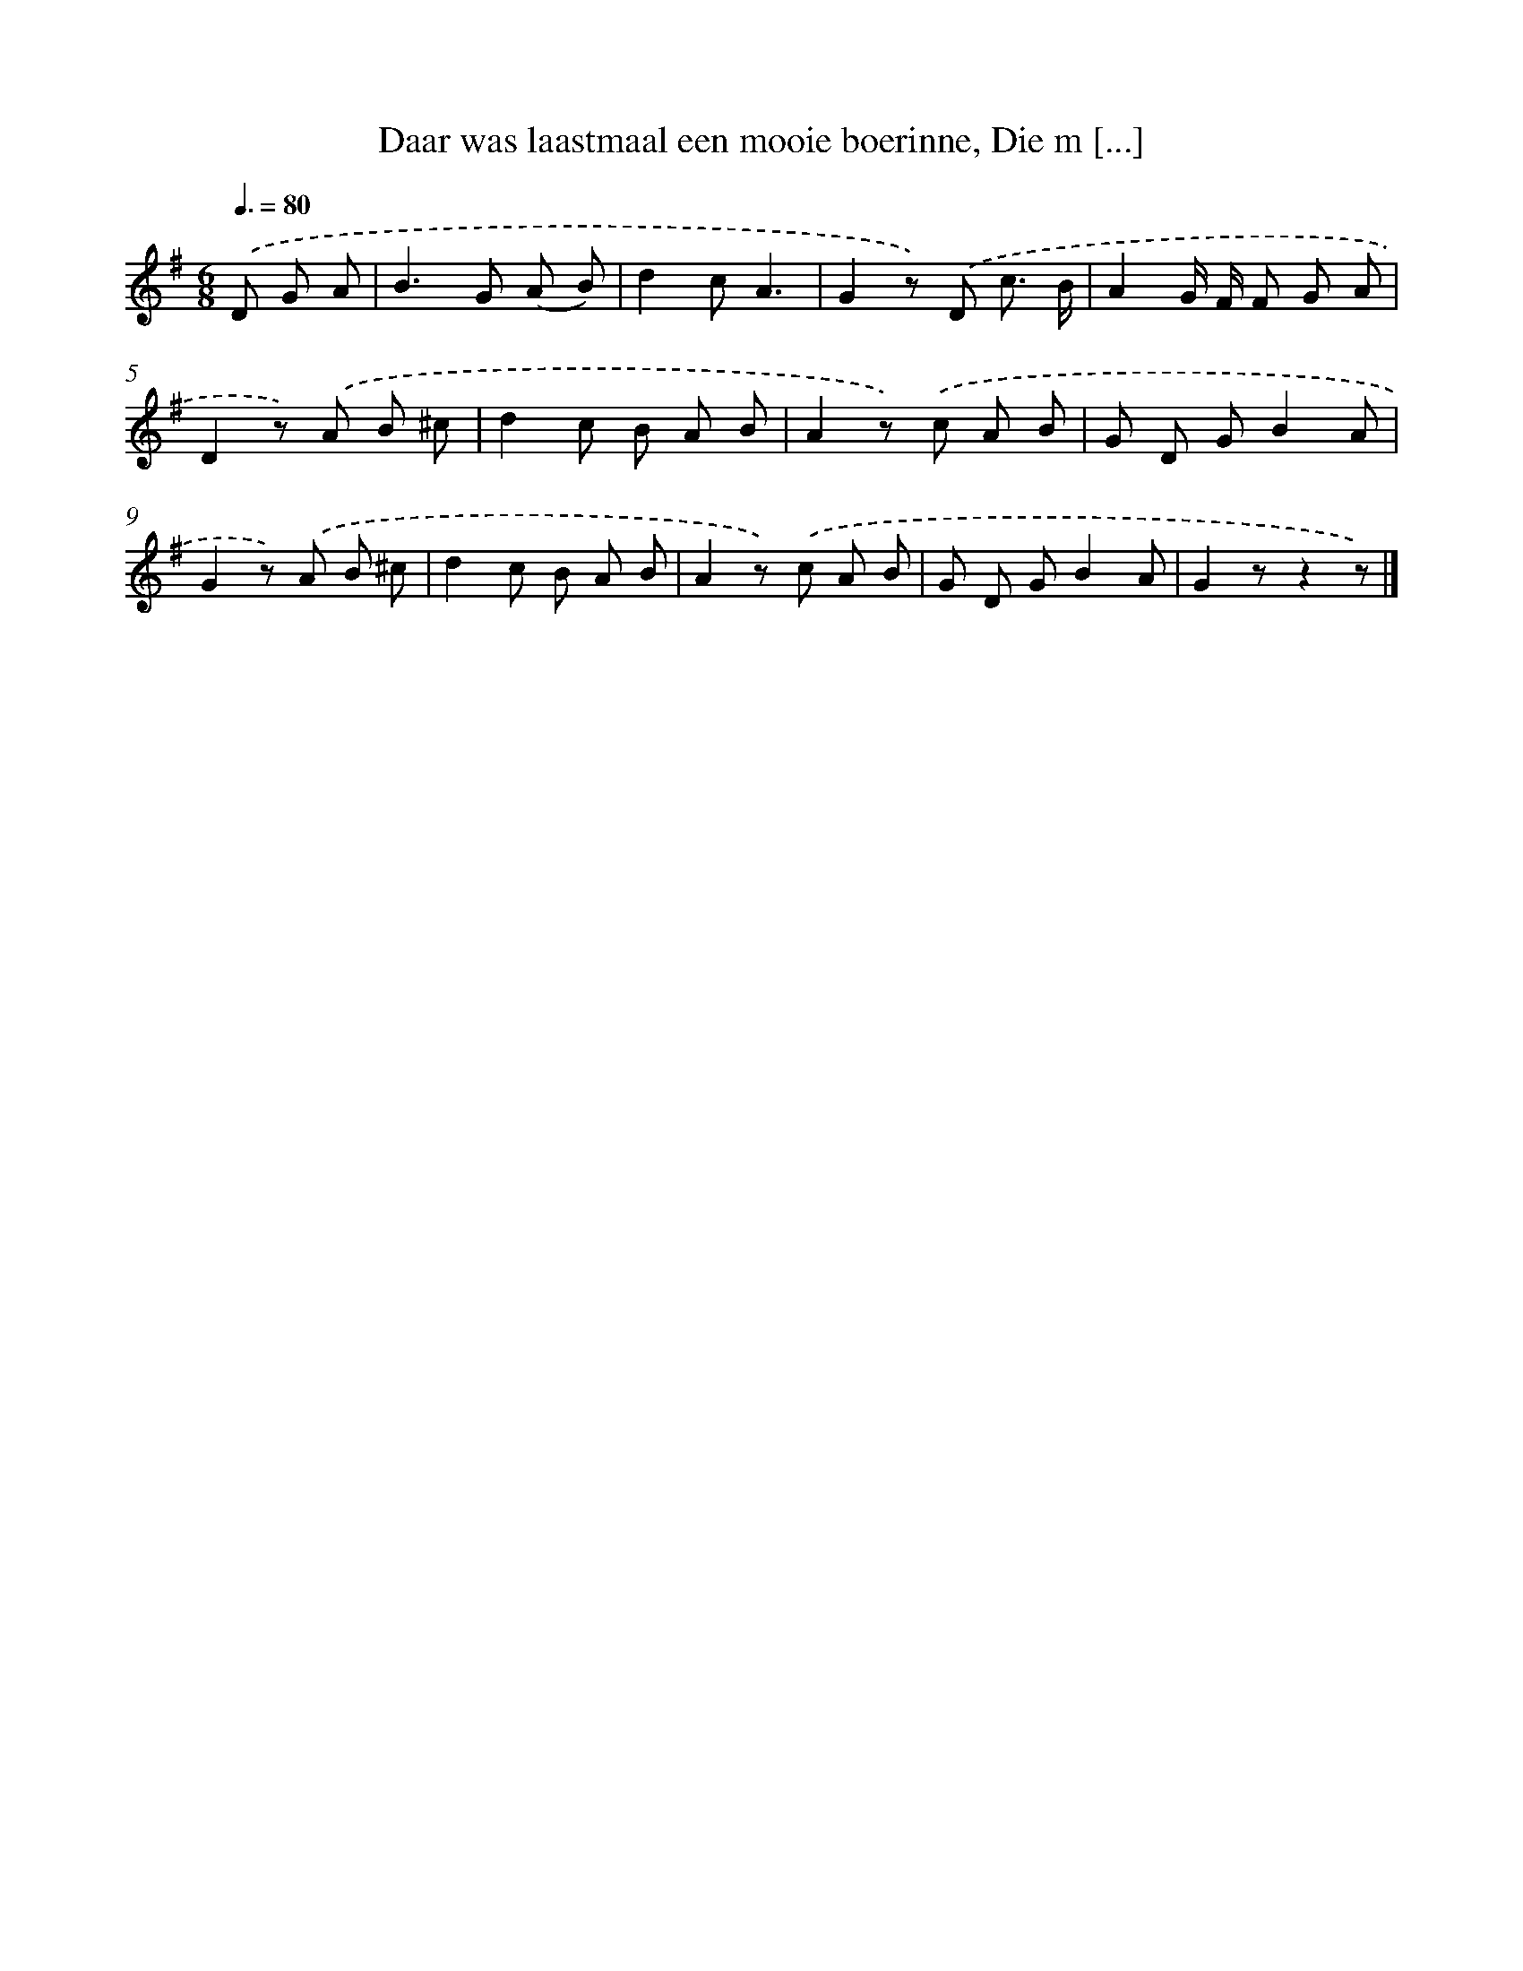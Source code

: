 X: 10992
T: Daar was laastmaal een mooie boerinne, Die m [...]
%%abc-version 2.0
%%abcx-abcm2ps-target-version 5.9.1 (29 Sep 2008)
%%abc-creator hum2abc beta
%%abcx-conversion-date 2018/11/01 14:37:11
%%humdrum-veritas 1605154503
%%humdrum-veritas-data 411065105
%%continueall 1
%%barnumbers 0
L: 1/8
M: 6/8
Q: 3/8=80
K: G clef=treble
.('D G A [I:setbarnb 1]|
B2>G2 (A B) |
d2cA3 |
G2z) .('D c3/ B/ |
A2G/ F/ F G A |
D2z) .('A B ^c |
d2c B A B |
A2z) .('c A B |
G D GB2A |
G2z) .('A B ^c |
d2c B A B |
A2z) .('c A B |
G D GB2A |
G2zz2z) |]
